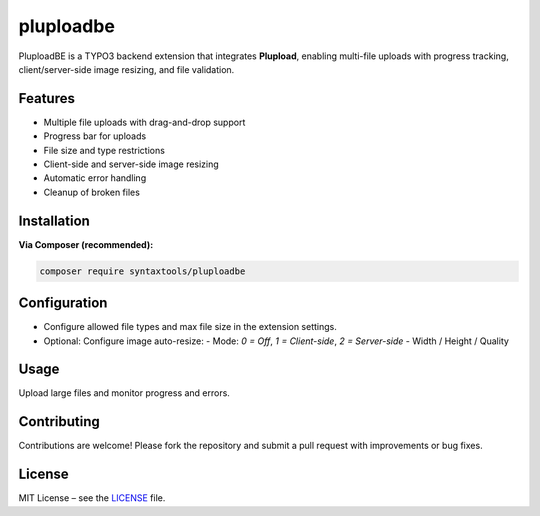 pluploadbe
==========

PluploadBE is a TYPO3 backend extension that integrates **Plupload**, enabling multi-file uploads with progress tracking, client/server-side image resizing, and file validation.

Features
--------

- Multiple file uploads with drag-and-drop support
- Progress bar for uploads
- File size and type restrictions
- Client-side and server-side image resizing
- Automatic error handling
- Cleanup of broken files

Installation
------------

**Via Composer (recommended):**

.. code-block:: bash

   composer require syntaxtools/pluploadbe

Configuration
-------------

- Configure allowed file types and max file size in the extension settings.
- Optional: Configure image auto-resize:
  - Mode: `0 = Off`, `1 = Client-side`, `2 = Server-side`
  - Width / Height / Quality

Usage
-----

Upload large files and monitor progress and errors.

Contributing
------------

Contributions are welcome! Please fork the repository and submit a pull request with improvements or bug fixes.

License
-------

MIT License – see the `LICENSE <https://github.com/SyntaxOops/pluploadbe/blob/main/LICENSE>`_ file.
